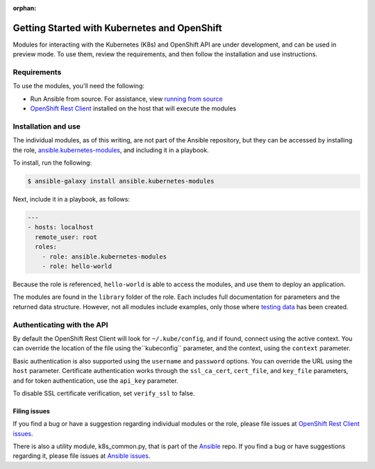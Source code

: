 :orphan:

Getting Started with Kubernetes and OpenShift
=============================================

Modules for interacting with the Kubernetes (K8s) and OpenShift API are under development, and can be used in preview mode. To use them, review the requirements, and then follow the installation and use instructions.

Requirements
------------

To use the modules, you'll need the following:

- Run Ansible from source. For assistance, view `running from source <./intro_installation.html/#running-from-source>`_
- `OpenShift Rest Client <https://github.com/openshift/openshift-restclient-python>`_ installed on the host that will execute the modules


Installation and use
--------------------

The individual modules, as of this writing, are not part of the Ansible repository, but they can be accessed by installing the role, `ansible.kubernetes-modules <https://galaxy.ansible.com/ansible/kubernetes-modules/>`_, and including it in a playbook.

To install, run the following:

.. code-block:: bash

    $ ansible-galaxy install ansible.kubernetes-modules

Next, include it in a playbook, as follows:

.. code-block:: bash

    ---
    - hosts: localhost
      remote_user: root
      roles:
        - role: ansible.kubernetes-modules
        - role: hello-world

Because the role is referenced, ``hello-world`` is able to access the modules, and use them to deploy an application.

The modules are found in the ``library`` folder of the role. Each includes full documentation for parameters and the returned data structure. However, not all modules include examples, only those where `testing data <https://github.com/openshift/openshift-restclient-python/tree/master/openshift/ansiblegen/examples>`_ has been created.

Authenticating with the API
---------------------------

By default the OpenShift Rest Client will look for ``~/.kube/config``, and if found, connect using the active context. You can override the location of the file using the``kubeconfig`` parameter, and the context, using the ``context`` parameter.

Basic authentication is also supported using the ``username`` and ``password`` options. You can override the URL using the ``host`` parameter. Certificate authentication works through the ``ssl_ca_cert``, ``cert_file``, and ``key_file`` parameters, and for token authentication, use the ``api_key`` parameter.

To disable SSL certificate verification, set ``verify_ssl`` to false.

Filing issues
`````````````

If you find a bug or have a suggestion regarding individual modules or the role, please file issues at `OpenShift Rest Client issues <https://github.com/openshift/openshift-restclient-python/issues>`_.

There is also a utility module, k8s_common.py, that is part of the `Ansible <https://github.com/ansible/ansible>`_ repo. If you find a bug or have suggestions regarding it, please file issues at `Ansible issues <https://github.com/ansible/ansible/issues>`_.

